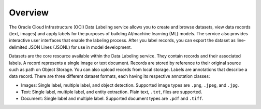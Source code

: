 Overview
********

The Oracle Cloud Infrastructure (OCI) Data Labeling service allows you to create and browse datasets, view data records (text, images) and apply labels for the purposes of building AI/machine learning (ML) models.  The service also provides interactive user interfaces that enable the labeling process.  After you label records, you can export the dataset as line-delimited JSON Lines (JSONL) for use in  model development.

Datasets are the core resource available within the Data Labeling service. They contain records and their associated labels.  A record represents a single image or text document. Records are stored by reference to their original source such as path on Object Storage. You can also upload records from local storage. Labels are annotations that describe a data record.  There are three different dataset formats, each having its respective annotation classes:

* Images: Single label, multiple label, and object detection. Supported image types are ``.png``, ``.jpeg``, and ``.jpg``.
* Text: Single label, multiple label, and entity extraction. Plain text, ``.txt``, files are supported.
* Document: Single label and multiple label. Supported document types are ``.pdf`` and ``.tiff``.

